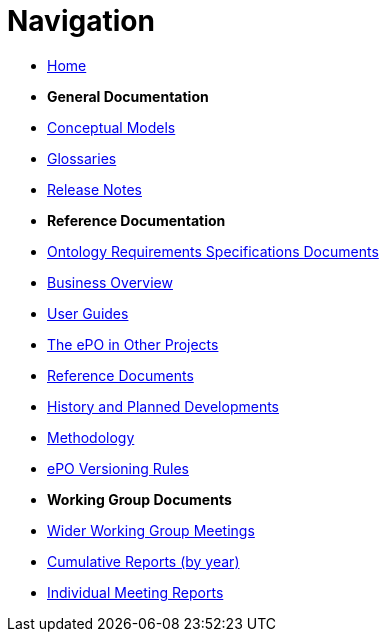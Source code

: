 :doctitle: Navigation
:doccode: epo-v5.0.0-rc.1-prod-001
:page-name: nav
:docdate: May 2025

* xref:epo-home::index.adoc[Home]

* [.separated]#**General Documentation**#
* xref:5.0@EPO::conceptual.adoc[Conceptual Models]
* xref:5.0@EPO::glossaries.adoc[Glossaries]
* xref:5.0@EPO::release-notes.adoc[Release Notes]

* [.separated]#**Reference Documentation**#
* xref:epo-home::stories.adoc[Ontology Requirements Specifications Documents]
* xref:EPO::business.adoc[Business Overview]
* xref:epo-home::guide.adoc[User Guides]
* xref:epo-home::showcase/index.adoc[The ePO in Other Projects]
* xref:epo-home::REFreferences.adoc[Reference Documents]
* xref:epo-home::history.adoc[History and Planned Developments]
* xref:epo-home::methodology2024.adoc[Methodology]
* xref:epo-home::versioning.adoc[ePO Versioning Rules]

* [.separated]#**Working Group Documents**#
* xref:epo-wgm::wider.adoc[Wider Working Group Meetings]
* xref:epo-wgm::cumulative.adoc[Cumulative Reports (by year)]
* xref:epo-wgm::indiv.adoc[Individual Meeting Reports]




